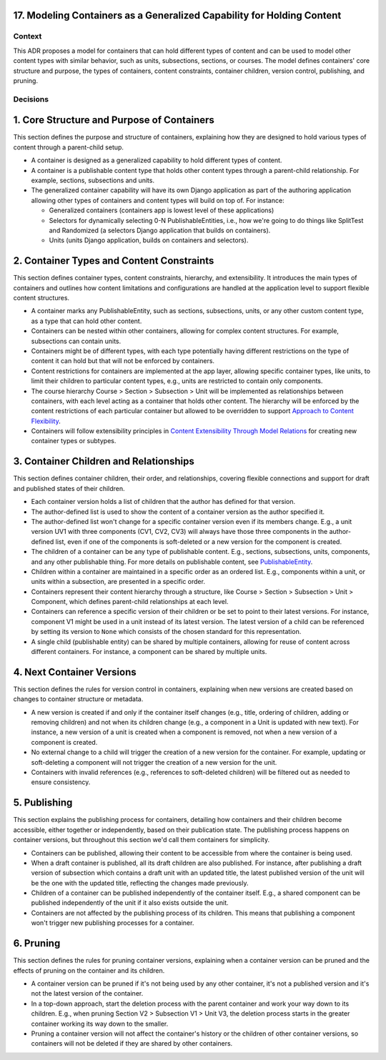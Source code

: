 17. Modeling Containers as a Generalized Capability for Holding Content
========================================================================

Context
-------

This ADR proposes a model for containers that can hold different types of content and can be used to model other content types with similar behavior, such as units, subsections, sections, or courses. The model defines containers' core structure and purpose, the types of containers, content constraints, container children, version control, publishing, and pruning.

Decisions
---------

1. Core Structure and Purpose of Containers
===========================================

This section defines the purpose and structure of containers, explaining how they are designed to hold various types of content through a parent-child setup.

- A container is designed as a generalized capability to hold different types of content.
- A container is a publishable content type that holds other content types through a parent-child relationship. For example, sections, subsections and units.
- The generalized container capability will have its own Django application as part of the authoring application allowing other types of containers and content types will build on top of. For instance:

  - Generalized containers (containers app is lowest level of these applications)
  - Selectors for dynamically selecting 0-N PublishableEntities, i.e., how we're going to do things like SplitTest and Randomized (a selectors Django application that builds on containers).
  - Units (units Django application, builds on containers and selectors).

2. Container Types and Content Constraints
==========================================

This section defines container types, content constraints, hierarchy, and extensibility. It introduces the main types of containers and outlines how content limitations and configurations are handled at the application level to support flexible content structures.

- A container marks any PublishableEntity, such as sections, subsections, units, or any other custom content type, as a type that can hold other content.
- Containers can be nested within other containers, allowing for complex content structures. For example, subsections can contain units.
- Containers might be of different types, with each type potentially having different restrictions on the type of content it can hold but that will not be enforced by containers.
- Content restrictions for containers are implemented at the app layer, allowing specific container types, like units, to limit their children to particular content types, e.g., units are restricted to contain only components.
- The course hierarchy Course > Section > Subsection > Unit will be implemented as relationships between containers, with each level acting as a container that holds other content. The hierarchy will be enforced by the content restrictions of each particular container but allowed to be overridden to support `Approach to Content Flexibility <0002-content-flexibility.rst>`_.
- Containers will follow extensibility principles in `Content Extensibility Through Model Relations <0003-content-extensibility.rst>`_ for creating new container types or subtypes.

3. Container Children and Relationships
=======================================

This section defines container children, their order, and relationships, covering flexible connections and support for draft and published states of their children.

- Each container version holds a list of children that the author has defined for that version.
- The author-defined list is used to show the content of a container version as the author specified it.
- The author-defined list won't change for a specific container version even if its members change. E.g., a unit version UV1 with three components (CV1, CV2, CV3) will always have those three components in the author-defined list, even if one of the components is soft-deleted or a new version for the component is created.
- The children of a container can be any type of publishable content. E.g., sections, subsections, units, components, and any other publishable thing. For more details on publishable content, see `PublishableEntity`_.
- Children within a container are maintained in a specific order as an ordered list. E.g., components within a unit, or units within a subsection, are presented in a specific order.
- Containers represent their content hierarchy through a structure, like Course > Section > Subsection > Unit > Component, which defines parent-child relationships at each level.
- Containers can reference a specific version of their children or be set to point to their latest versions. For instance, component V1 might be used in a unit instead of its latest version. The latest version of a child can be referenced by setting its version to ``None`` which consists of the chosen standard for this representation.
- A single child (publishable entity) can be shared by multiple containers, allowing for reuse of content across different containers. For instance, a component can be shared by multiple units.

4. Next Container Versions
==========================

This section defines the rules for version control in containers, explaining when new versions are created based on changes to container structure or metadata.

- A new version is created if and only if the container itself changes (e.g., title, ordering of children, adding or removing children) and not when its children change (e.g., a component in a Unit is updated with new text). For instance, a new version of a unit is created when a component is removed, not when a new version of a component is created.
- No external change to a child will trigger the creation of a new version for the container. For example, updating or soft-deleting a component will not trigger the creation of a new version for the unit.
- Containers with invalid references (e.g., references to soft-deleted children) will be filtered out as needed to ensure consistency.

5. Publishing
=============

This section explains the publishing process for containers, detailing how containers and their children become accessible, either together or independently, based on their publication state. The publishing process happens on container versions, but throughout this section we'd call them containers for simplicity.

- Containers can be published, allowing their content to be accessible from where the container is being used.
- When a draft container is published, all its draft children are also published. For instance, after publishing a draft version of subsection which contains a draft unit with an updated title, the latest published version of the unit will be the one with the updated title, reflecting the changes made previously.
- Children of a container can be published independently of the container itself. E.g., a shared component can be published independently of the unit if it also exists outside the unit.
- Containers are not affected by the publishing process of its children. This means that publishing a component won't trigger new publishing processes for a container.

6. Pruning
==========

This section defines the rules for pruning container versions, explaining when a container version can be pruned and the effects of pruning on the container and its children.

- A container version can be pruned if it's not being used by any other container, it's not a published version and it's not the latest version of the container.
- In a top-down approach, start the deletion process with the parent container and work your way down to its children. E.g., when pruning Section V2 > Subsection V1 > Unit V3, the deletion process starts in the greater container working its way down to the smaller.
- Pruning a container version will not affect the container's history or the children of other container versions, so containers will not be deleted if they are shared by other containers.

.. _PublishableEntity: https://github.com/openedx/openedx-learning/blob/main/openedx_learning/apps/authoring/publishing/models.py#L100-L184
